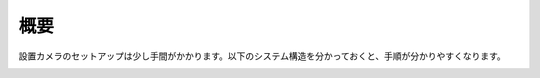 概要
==================

設置カメラのセットアップは少し手間がかかります。以下のシステム構造を分かっておくと、手順が分かりやすくなります。

.. image:: /images/structure.png

